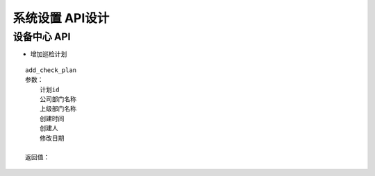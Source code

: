 系统设置 API设计
====================


设备中心 API
^^^^^^^^^^^^

- 增加巡检计划

::

   add_check_plan
   参数：
       计划id
       公司部门名称
       上级部门名称
       创建时间
       创建人
       修改日期

   返回值：


